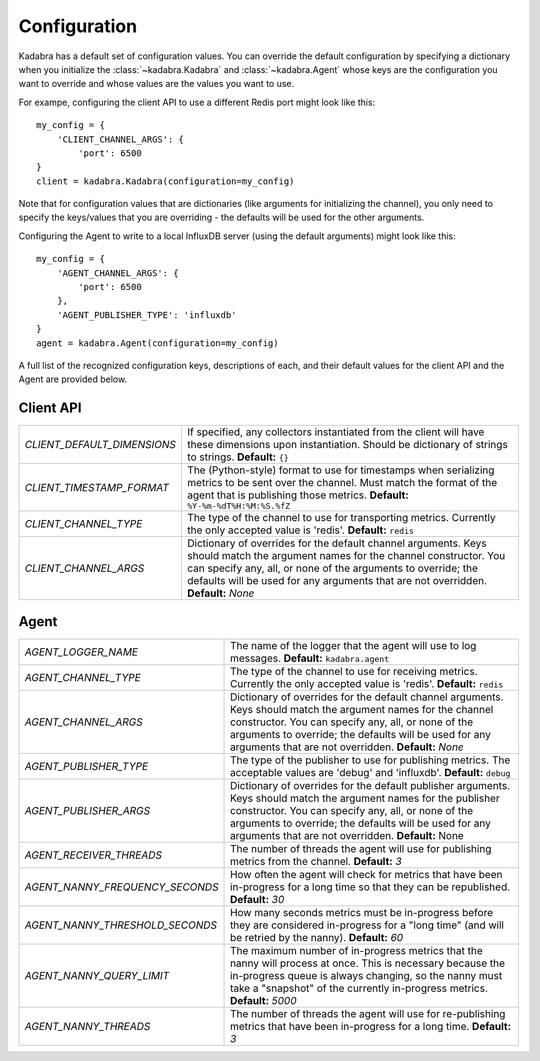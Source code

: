 .. _configuration:

Configuration
=============

Kadabra has a default set of configuration values. You can override the default
configuration by specifying a dictionary when you initialize the
:class:`~kadabra.Kadabra` and :class:`~kadabra.Agent` whose keys are the
configuration you want to override and whose values are the values you want to
use.

For exampe, configuring the client API to use a different Redis port might look
like this::

    my_config = {
        'CLIENT_CHANNEL_ARGS': {
            'port': 6500
    }
    client = kadabra.Kadabra(configuration=my_config)

Note that for configuration values that are dictionaries (like arguments for
initializing the channel), you only need to specify the keys/values that you
are overriding - the defaults will be used for the other arguments.

Configuring the Agent to write to a local InfluxDB server (using the default
arguments) might look like this::

    my_config = {
        'AGENT_CHANNEL_ARGS': {
            'port': 6500
        },
        'AGENT_PUBLISHER_TYPE': 'influxdb'
    }
    agent = kadabra.Agent(configuration=my_config)

A full list of the recognized configuration keys, descriptions of each, and
their default values for the client API and the Agent are provided below.

Client API
----------

=========================== ==================================================
`CLIENT_DEFAULT_DIMENSIONS` If specified, any collectors instantiated from the
                            client will have these dimensions upon
                            instantiation. Should be dictionary of strings to
                            strings. **Default:** ``{}``
`CLIENT_TIMESTAMP_FORMAT`   The (Python-style) format to use for timestamps
                            when serializing metrics to be sent over the
                            channel. Must match the format of the agent that is
                            publishing those metrics.
                            **Default:** ``%Y-%m-%dT%H:%M:%S.%fZ``
`CLIENT_CHANNEL_TYPE`       The type of the channel to use for transporting
                            metrics. Currently the only accepted value is
                            'redis'. **Default:** ``redis``
`CLIENT_CHANNEL_ARGS`       Dictionary of overrides for the default channel
                            arguments. Keys should match the argument names for
                            the channel constructor. You can specify any, all,
                            or none of the arguments to override; the defaults
                            will be used for any arguments that are not
                            overridden. **Default:** `None`
=========================== ==================================================

Agent
-----

================================ =============================================
`AGENT_LOGGER_NAME`              The name of the logger that the agent will use
                                 to log messages. **Default:**
                                 ``kadabra.agent``
`AGENT_CHANNEL_TYPE`             The type of the channel to use for receiving
                                 metrics. Currently the only accepted value is
                                 'redis'. **Default:** ``redis``
`AGENT_CHANNEL_ARGS`             Dictionary of overrides for the default channel
                                 arguments. Keys should match the argument names
                                 for the channel constructor. You can specify
                                 any, all, or none of the arguments to override;
                                 the defaults will be used for any arguments
                                 that are not overridden. **Default:** `None`
`AGENT_PUBLISHER_TYPE`           The type of the publisher to use for
                                 publishing metrics. The acceptable values are
                                 'debug' and 'influxdb'. **Default:** ``debug``
`AGENT_PUBLISHER_ARGS`           Dictionary of overrides for the default
                                 publisher arguments. Keys should match the
                                 argument names for the publisher constructor.
                                 You can specify any, all, or none of the
                                 arguments to override; the defaults will be
                                 used for any arguments that are not
                                 overridden. **Default:** None
`AGENT_RECEIVER_THREADS`         The number of threads the agent will use for
                                 publishing metrics from the channel.
                                 **Default:** `3`
`AGENT_NANNY_FREQUENCY_SECONDS`  How often the agent will check for metrics
                                 that have been in-progress for a long time so
                                 that they can be republished. **Default:**
                                 `30`
`AGENT_NANNY_THRESHOLD_SECONDS`  How many seconds metrics must be in-progress
                                 before they are considered in-progress for a
                                 "long time" (and will be retried by the
                                 nanny). **Default:** `60`
`AGENT_NANNY_QUERY_LIMIT`        The maximum number of in-progress metrics that
                                 the nanny will process at once. This is
                                 necessary because the in-progress queue is
                                 always changing, so the nanny must take a
                                 "snapshot" of the currently in-progress
                                 metrics. **Default:** `5000`
`AGENT_NANNY_THREADS`            The number of threads the agent will use for
                                 re-publishing metrics that have been
                                 in-progress for a long time. **Default:** `3`
================================ =============================================
